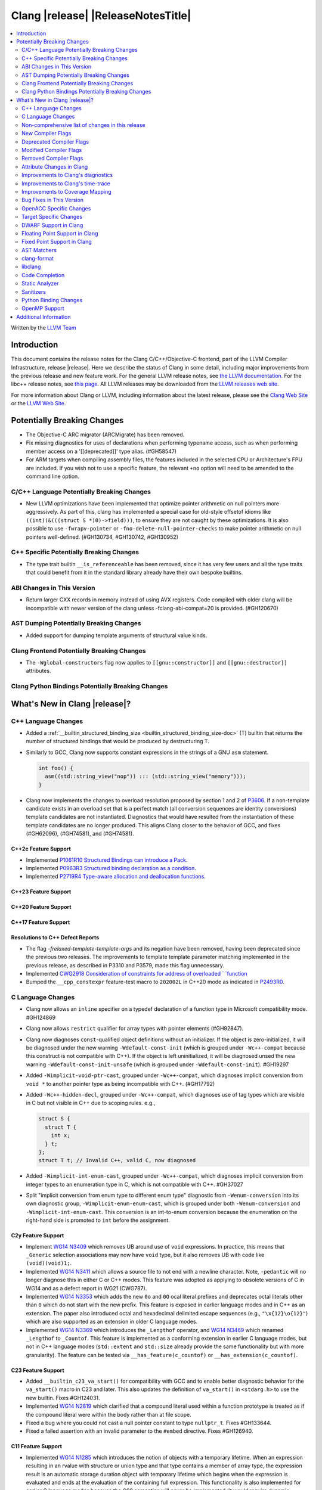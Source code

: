 ===========================================
Clang |release| |ReleaseNotesTitle|
===========================================

.. contents::
   :local:
   :depth: 2

Written by the `LLVM Team <https://llvm.org/>`_

.. only:: PreRelease

  .. warning::
     These are in-progress notes for the upcoming Clang |version| release.
     Release notes for previous releases can be found on
     `the Releases Page <https://llvm.org/releases/>`_.

Introduction
============

This document contains the release notes for the Clang C/C++/Objective-C
frontend, part of the LLVM Compiler Infrastructure, release |release|. Here we
describe the status of Clang in some detail, including major
improvements from the previous release and new feature work. For the
general LLVM release notes, see `the LLVM
documentation <https://llvm.org/docs/ReleaseNotes.html>`_. For the libc++ release notes,
see `this page <https://libcxx.llvm.org/ReleaseNotes.html>`_. All LLVM releases
may be downloaded from the `LLVM releases web site <https://llvm.org/releases/>`_.

For more information about Clang or LLVM, including information about the
latest release, please see the `Clang Web Site <https://clang.llvm.org>`_ or the
`LLVM Web Site <https://llvm.org>`_.

Potentially Breaking Changes
============================

- The Objective-C ARC migrator (ARCMigrate) has been removed.
- Fix missing diagnostics for uses of declarations when performing typename access,
  such as when performing member access on a '[[deprecated]]' type alias.
  (#GH58547)
- For ARM targets when compiling assembly files, the features included in the selected CPU
  or Architecture's FPU are included. If you wish not to use a specific feature,
  the relevant ``+no`` option will need to be amended to the command line option.

C/C++ Language Potentially Breaking Changes
-------------------------------------------

- New LLVM optimizations have been implemented that optimize pointer arithmetic on
  null pointers more aggressively.  As part of this, clang has implemented a special
  case for old-style offsetof idioms like ``((int)(&(((struct S *)0)->field)))``, to
  ensure they are not caught by these optimizations.  It is also possible to use
  ``-fwrapv-pointer`` or   ``-fno-delete-null-pointer-checks`` to make pointer arithmetic
  on null pointers well-defined. (#GH130734, #GH130742, #GH130952)

C++ Specific Potentially Breaking Changes
-----------------------------------------

- The type trait builtin ``__is_referenceable`` has been removed, since it has
  very few users and all the type traits that could benefit from it in the
  standard library already have their own bespoke builtins.

ABI Changes in This Version
---------------------------

- Return larger CXX records in memory instead of using AVX registers. Code compiled with older clang will be incompatible with newer version of the clang unless -fclang-abi-compat=20 is provided. (#GH120670)

AST Dumping Potentially Breaking Changes
----------------------------------------

- Added support for dumping template arguments of structural value kinds.

Clang Frontend Potentially Breaking Changes
-------------------------------------------

- The ``-Wglobal-constructors`` flag now applies to ``[[gnu::constructor]]`` and
  ``[[gnu::destructor]]`` attributes.

Clang Python Bindings Potentially Breaking Changes
--------------------------------------------------

What's New in Clang |release|?
==============================

C++ Language Changes
--------------------

- Added a :ref:`__builtin_structured_binding_size <builtin_structured_binding_size-doc>` (T)
  builtin that returns the number of structured bindings that would be produced by destructuring ``T``.

- Similarly to GCC, Clang now supports constant expressions in
  the strings of a GNU ``asm`` statement.

  .. code-block:: c++

    int foo() {
      asm((std::string_view("nop")) ::: (std::string_view("memory")));
    }

- Clang now implements the changes to overload resolution proposed by section 1 and 2 of
  `P3606 <https://wg21.link/P3606R0>`_. If a non-template candidate exists in an overload set that is
  a perfect match (all conversion sequences are identity conversions) template candidates are not instantiated.
  Diagnostics that would have resulted from the instantiation of these template candidates are no longer
  produced. This aligns Clang closer to the behavior of GCC, and fixes (#GH62096), (#GH74581), and (#GH74581).

C++2c Feature Support
^^^^^^^^^^^^^^^^^^^^^

- Implemented `P1061R10 Structured Bindings can introduce a Pack <https://wg21.link/P1061R10>`_.

- Implemented `P0963R3 Structured binding declaration as a condition <https://wg21.link/P0963R3>`_.

- Implemented `P2719R4 Type-aware allocation and deallocation functions <https://wg21.link/P2719>`_.

C++23 Feature Support
^^^^^^^^^^^^^^^^^^^^^

C++20 Feature Support
^^^^^^^^^^^^^^^^^^^^^

C++17 Feature Support
^^^^^^^^^^^^^^^^^^^^^

Resolutions to C++ Defect Reports
^^^^^^^^^^^^^^^^^^^^^^^^^^^^^^^^^

- The flag `-frelaxed-template-template-args`
  and its negation have been removed, having been deprecated since the previous
  two releases. The improvements to template template parameter matching implemented
  in the previous release, as described in P3310 and P3579, made this flag unnecessary.

- Implemented `CWG2918 Consideration of constraints for address of overloaded `
  `function <https://cplusplus.github.io/CWG/issues/2918.html>`_

- Bumped the ``__cpp_constexpr`` feature-test macro to ``202002L`` in C++20 mode as indicated in
  `P2493R0 <https://wg21.link/P2493R0>`_.

C Language Changes
------------------

- Clang now allows an ``inline`` specifier on a typedef declaration of a
  function type in Microsoft compatibility mode. #GH124869
- Clang now allows ``restrict`` qualifier for array types with pointer elements (#GH92847).
- Clang now diagnoses ``const``-qualified object definitions without an
  initializer. If the object is zero-initialized, it will be diagnosed under
  the new warning ``-Wdefault-const-init`` (which is grouped under
  ``-Wc++-compat`` because this construct is not compatible with C++). If the
  object is left uninitialized, it will be diagnosed unsed the new warning
  ``-Wdefault-const-init-unsafe`` (which is grouped under
  ``-Wdefault-const-init``). #GH19297
- Added ``-Wimplicit-void-ptr-cast``, grouped under ``-Wc++-compat``, which
  diagnoses implicit conversion from ``void *`` to another pointer type as
  being incompatible with C++. (#GH17792)
- Added ``-Wc++-hidden-decl``, grouped under ``-Wc++-compat``, which diagnoses
  use of tag types which are visible in C but not visible in C++ due to scoping
  rules. e.g.,

  .. code-block:: c

    struct S {
      struct T {
        int x;
      } t;
    };
    struct T t; // Invalid C++, valid C, now diagnosed
- Added ``-Wimplicit-int-enum-cast``, grouped under ``-Wc++-compat``, which
  diagnoses implicit conversion from integer types to an enumeration type in C,
  which is not compatible with C++. #GH37027
- Split "implicit conversion from enum type to different enum type" diagnostic
  from ``-Wenum-conversion`` into its own diagnostic group,
  ``-Wimplicit-enum-enum-cast``, which is grouped under both
  ``-Wenum-conversion`` and ``-Wimplicit-int-enum-cast``. This conversion is an
  int-to-enum conversion because the enumeration on the right-hand side is
  promoted to ``int`` before the assignment.

C2y Feature Support
^^^^^^^^^^^^^^^^^^^
- Implement `WG14 N3409 <https://www.open-std.org/jtc1/sc22/wg14/www/docs/n3409.pdf>`_
  which removes UB around use of ``void`` expressions. In practice, this means
  that ``_Generic`` selection associations may now have ``void`` type, but it
  also removes UB with code like ``(void)(void)1;``.
- Implemented `WG14 N3411 <https://www.open-std.org/jtc1/sc22/wg14/www/docs/n3411.pdf>`_
  which allows a source file to not end with a newline character. Note,
  ``-pedantic`` will no longer diagnose this in either C or C++ modes. This
  feature was adopted as applying to obsolete versions of C in WG14 and as a
  defect report in WG21 (CWG787).
- Implemented `WG14 N3353 <https://www.open-std.org/jtc1/sc22/wg14/www/docs/n3353.htm>`_
  which adds the new ``0o`` and ``0O`` ocal literal prefixes and deprecates
  octal literals other than ``0`` which do not start with the new prefix. This
  feature is exposed in earlier language modes and in C++ as an extension. The
  paper also introduced octal and hexadecimal delimited escape sequences (e.g.,
  ``"\x{12}\o{12}"``) which are also supported as an extension in older C
  language modes.
- Implemented `WG14 N3369 <https://www.open-std.org/jtc1/sc22/wg14/www/docs/n3369.pdf>`_
  which introduces the ``_Lengthof`` operator, and `WG14 N3469 <https://www.open-std.org/jtc1/sc22/wg14/www/docs/n3469.htm>`_
  which renamed ``_Lengthof`` to ``_Countof``. This feature is implemented as
  a conforming extension in earlier C language modes, but not in C++ language
  modes (``std::extent`` and ``std::size`` already provide the same
  functionality but with more granularity). The feature can be tested via
  ``__has_feature(c_countof)`` or ``__has_extension(c_countof)``.

C23 Feature Support
^^^^^^^^^^^^^^^^^^^
- Added ``__builtin_c23_va_start()`` for compatibility with GCC and to enable
  better diagnostic behavior for the ``va_start()`` macro in C23 and later.
  This also updates the definition of ``va_start()`` in ``<stdarg.h>`` to use
  the new builtin. Fixes #GH124031.
- Implemented `WG14 N2819 <https://www.open-std.org/jtc1/sc22/wg14/www/docs/n2819.pdf>`_
  which clarified that a compound literal used within a function prototype is
  treated as if the compound literal were within the body rather than at file
  scope.
- Fixed a bug where you could not cast a null pointer constant to type
  ``nullptr_t``. Fixes #GH133644.
- Fixed a failed assertion with an invalid parameter to the ``#embed``
  directive. Fixes #GH126940.

C11 Feature Support
^^^^^^^^^^^^^^^^^^^
- Implemented `WG14 N1285 <https://www.open-std.org/jtc1/sc22/wg14/www/docs/n1285.htm>`_
  which introduces the notion of objects with a temporary lifetime. When an
  expression resulting in an rvalue with structure or union type and that type
  contains a member of array type, the expression result is an automatic storage
  duration object with temporary lifetime which begins when the expression is
  evaluated and ends at the evaluation of the containing full expression. This
  functionality is also implemented for earlier C language modes because the
  C99 semantics will never be implemented (it would require dynamic allocations
  of memory which leaks, which users would not appreciate).

Non-comprehensive list of changes in this release
-------------------------------------------------

- Support parsing the `cc` operand modifier and alias it to the `c` modifier (#GH127719).
- Added `__builtin_elementwise_exp10`.
- For AMDPGU targets, added `__builtin_v_cvt_off_f32_i4` that maps to the `v_cvt_off_f32_i4` instruction.
- Added `__builtin_elementwise_minnum` and `__builtin_elementwise_maxnum`.
- No longer crashing on invalid Objective-C categories and extensions when
  dumping the AST as JSON. (#GH137320)

New Compiler Flags
------------------

- New option ``-Wundef-true`` added and enabled by default to warn when `true` is used in the C preprocessor without being defined before C23.

- New option ``-fprofile-continuous`` added to enable continuous profile syncing to file (#GH124353, `docs <https://clang.llvm.org/docs/UsersManual.html#cmdoption-fprofile-continuous>`_).
  The feature has `existed <https://clang.llvm.org/docs/SourceBasedCodeCoverage.html#running-the-instrumented-program>`_)
  for a while and this is just a user facing option.

Deprecated Compiler Flags
-------------------------

Modified Compiler Flags
-----------------------

- The ARM AArch32 ``-mtp`` option accepts and defaults to ``auto``, a value of ``auto`` uses the best available method of providing the frame pointer supported by the hardware. This matches
  the behavior of ``-mtp`` in gcc. This changes the default behavior for ARM targets that provide the ``TPIDRURO`` register as this will be used instead of a call to the ``__aeabi_read_tp``.
  Programs that use ``__aeabi_read_tp`` but do not use the ``TPIDRURO`` register must use ``-mtp=soft``. Fixes #123864

- The compiler flag `-fbracket-depth` default value is increased from 256 to 2048. (#GH94728)

- `-Wpadded` option implemented for the `x86_64-windows-msvc` target. Fixes #61702

- The ``-mexecute-only`` and ``-mpure-code`` flags are now accepted for AArch64 targets. (#GH125688)

Removed Compiler Flags
-------------------------

Attribute Changes in Clang
--------------------------
Adding [[clang::unsafe_buffer_usage]] attribute to a method definition now turns off all -Wunsafe-buffer-usage
related warnings within the method body.

- The ``no_sanitize`` attribute now accepts both ``gnu`` and ``clang`` names.
- The ``ext_vector_type(n)`` attribute can now be used as a generic type attribute.
- Clang now diagnoses use of declaration attributes on void parameters. (#GH108819)
- Clang now allows ``__attribute__((model("small")))`` and
  ``__attribute__((model("large")))`` on non-TLS globals in x86-64 compilations.
  This forces the global to be considered small or large in regards to the
  x86-64 code model, regardless of the code model specified for the compilation.
- Clang now emits a warning ``-Wreserved-init-priority`` instead of a hard error
  when ``__attribute__((init_priority(n)))`` is used with values of n in the
  reserved range [0, 100]. The warning will be treated as an error by default.

- There is a new ``format_matches`` attribute to complement the existing
  ``format`` attribute. ``format_matches`` allows the compiler to verify that
  a format string argument is equivalent to a reference format string: it is
  useful when a function accepts a format string without its accompanying
  arguments to format. For instance:

  .. code-block:: c

    static int status_code;
    static const char *status_string;

    void print_status(const char *fmt) {
      fprintf(stderr, fmt, status_code, status_string);
      // ^ warning: format string is not a string literal [-Wformat-nonliteral]
    }

    void stuff(void) {
      print_status("%s (%#08x)\n");
      // order of %s and %x is swapped but there is no diagnostic
    }

  Before the introducion of ``format_matches``, this code cannot be verified
  at compile-time. ``format_matches`` plugs that hole:

  .. code-block:: c

    __attribute__((format_matches(printf, 1, "%x %s")))
    void print_status(const char *fmt) {
      fprintf(stderr, fmt, status_code, status_string);
      // ^ `fmt` verified as if it was "%x %s" here; no longer triggers
      //   -Wformat-nonliteral, would warn if arguments did not match "%x %s"
    }

    void stuff(void) {
      print_status("%s (%#08x)\n");
      // warning: format specifier 's' is incompatible with 'x'
      // warning: format specifier 'x' is incompatible with 's'
    }

  Like with ``format``, the first argument is the format string flavor and the
  second argument is the index of the format string parameter.
  ``format_matches`` accepts an example valid format string as its third
  argument. For more information, see the Clang attributes documentation.

- Introduced a new statement attribute ``[[clang::atomic]]`` that enables
  fine-grained control over atomic code generation on a per-statement basis.
  Supported options include ``[no_]remote_memory``,
  ``[no_]fine_grained_memory``, and ``[no_]ignore_denormal_mode``. These are
  particularly relevant for AMDGPU targets, where they map to corresponding IR
  metadata.

- Clang now disallows the use of attributes applied before an
  ``extern template`` declaration (#GH79893).

Improvements to Clang's diagnostics
-----------------------------------

- Improve the diagnostics for deleted default constructor errors for C++ class
  initializer lists that don't explicitly list a class member and thus attempt
  to implicitly default construct that member.
- The ``-Wunique-object-duplication`` warning has been added to warn about objects
  which are supposed to only exist once per program, but may get duplicated when
  built into a shared library.
- Fixed a bug where Clang's Analysis did not correctly model the destructor behavior of ``union`` members (#GH119415).
- A statement attribute applied to a ``case`` label no longer suppresses
  'bypassing variable initialization' diagnostics (#84072).
- The ``-Wunsafe-buffer-usage`` warning has been updated to warn
  about unsafe libc function calls.  Those new warnings are emitted
  under the subgroup ``-Wunsafe-buffer-usage-in-libc-call``.
- Diagnostics on chained comparisons (``a < b < c``) are now an error by default. This can be disabled with
  ``-Wno-error=parentheses``.
- Clang now better preserves the sugared types of pointers to member.
- Clang now better preserves the presence of the template keyword with dependent
  prefixes.
- Clang now in more cases avoids printing 'type-parameter-X-X' instead of the name of
  the template parameter.
- Clang now respects the current language mode when printing expressions in
  diagnostics. This fixes a bunch of `bool` being printed as `_Bool`, and also
  a bunch of HLSL types being printed as their C++ equivalents.
- Clang now consistently quotes expressions in diagnostics.
- When printing types for diagnostics, clang now doesn't suppress the scopes of
  template arguments contained within nested names.
- The ``-Wshift-bool`` warning has been added to warn about shifting a boolean. (#GH28334)
- Fixed diagnostics adding a trailing ``::`` when printing some source code
  constructs, like base classes.
- The :doc:`ThreadSafetyAnalysis` now supports ``-Wthread-safety-pointer``,
  which enables warning on passing or returning pointers to guarded variables
  as function arguments or return value respectively. Note that
  :doc:`ThreadSafetyAnalysis` still does not perform alias analysis. The
  feature will be default-enabled with ``-Wthread-safety`` in a future release.
- Clang will now do a better job producing common nested names, when producing
  common types for ternary operator, template argument deduction and multiple return auto deduction.
- The ``-Wsign-compare`` warning now treats expressions with bitwise not(~) and minus(-) as signed integers
  except for the case where the operand is an unsigned integer
  and throws warning if they are compared with unsigned integers (##18878).
- The ``-Wunnecessary-virtual-specifier`` warning has been added to warn about
  methods which are marked as virtual inside a ``final`` class, and hence can
  never be overridden.

- Improve the diagnostics for chained comparisons to report actual expressions and operators (#GH129069).

- Improve the diagnostics for shadows template parameter to report correct location (#GH129060).

- Improve the ``-Wundefined-func-template`` warning when a function template is not instantiated due to being unreachable in modules.

- Fixed an assertion when referencing an out-of-bounds parameter via a function
  attribute whose argument list refers to parameters by index and the function
  is variadic. e.g.,

  .. code-block:: c

    __attribute__ ((__format_arg__(2))) void test (int i, ...) { }

  Fixes #GH61635

- Split diagnosing base class qualifiers from the ``-Wignored-Qualifiers`` diagnostic group into a new ``-Wignored-base-class-qualifiers`` diagnostic group (which is grouped under ``-Wignored-qualifiers``). Fixes #GH131935.

- ``-Wc++98-compat`` no longer diagnoses use of ``__auto_type`` or
  ``decltype(auto)`` as though it was the extension for ``auto``. (#GH47900)
- Clang now issues a warning for missing return in ``main`` in C89 mode. (#GH21650)

- Now correctly diagnose a tentative definition of an array with static
  storage duration in pedantic mode in C. (#GH50661)
- No longer diagnosing idiomatic function pointer casts on Windows under
  ``-Wcast-function-type-mismatch`` (which is enabled by ``-Wextra``). Clang
  would previously warn on this construct, but will no longer do so on Windows:

  .. code-block:: c

    typedef void (WINAPI *PGNSI)(LPSYSTEM_INFO);
    HMODULE Lib = LoadLibrary("kernel32");
    PGNSI FnPtr = (PGNSI)GetProcAddress(Lib, "GetNativeSystemInfo");


- An error is now emitted when a ``musttail`` call is made to a function marked with the ``not_tail_called`` attribute. (#GH133509).

- ``-Whigher-precisision-for-complex-divison`` warns when:

  -	The divisor is complex.
  -	When the complex division happens in a higher precision type due to arithmetic promotion.
  -	When using the divide and assign operator (``/=``).

  Fixes #GH131127

- ``-Wuninitialized`` now diagnoses when a class does not declare any
  constructors to initialize their non-modifiable members. The diagnostic is
  not new; being controlled via a warning group is what's new. Fixes #GH41104

- Analysis-based diagnostics (like ``-Wconsumed`` or ``-Wunreachable-code``)
  can now be correctly controlled by ``#pragma clang diagnostic``. #GH42199

- Improved Clang's error recovery for invalid function calls.

- Improved bit-field diagnostics to consider the type specified by the
  ``preferred_type`` attribute. These diagnostics are controlled by the flags
  ``-Wpreferred-type-bitfield-enum-conversion`` and
  ``-Wpreferred-type-bitfield-width``. These warnings are on by default as they
  they're only triggered if the authors are already making the choice to use
  ``preferred_type`` attribute.

- ``-Winitializer-overrides`` and ``-Wreorder-init-list`` are now grouped under
  the ``-Wc99-designator`` diagnostic group, as they also are about the
  behavior of the C99 feature as it was introduced into C++20. Fixes #GH47037

Improvements to Clang's time-trace
----------------------------------

Improvements to Coverage Mapping
--------------------------------

Bug Fixes in This Version
-------------------------

- Clang now outputs correct values when #embed data contains bytes with negative
  signed char values (#GH102798).
- Fixed a crash when merging named enumerations in modules (#GH114240).
- Fixed rejects-valid problem when #embed appears in std::initializer_list or
  when it can affect template argument deduction (#GH122306).
- Fix crash on code completion of function calls involving partial order of function templates
  (#GH125500).
- Fixed clang crash when #embed data does not fit into an array
  (#GH128987).
- Non-local variable and non-variable declarations in the first clause of a ``for`` loop in C are no longer incorrectly
  considered an error in C23 mode and are allowed as an extension in earlier language modes.

- Remove the ``static`` specifier for the value of ``_FUNCTION_`` for static functions, in MSVC compatibility mode.
- Fixed a modules crash where exception specifications were not propagated properly (#GH121245, relanded in #GH129982)
- Fixed a problematic case with recursive deserialization within ``FinishedDeserializing()`` where
  ``PassInterestingDeclsToConsumer()`` was called before the declarations were safe to be passed. (#GH129982)
- Fixed a modules crash where an explicit Constructor was deserialized. (#GH132794)
- Defining an integer literal suffix (e.g., ``LL``) before including
  ``<stdint.h>`` in a freestanding build no longer causes invalid token pasting
  when using the ``INTn_C`` macros. (#GH85995)
- Fixed an assertion failure in the expansion of builtin macros like ``__has_embed()`` with line breaks before the
  closing paren. (#GH133574)
- Fixed a crash in error recovery for expressions resolving to templates. (#GH135621)
- Clang no longer accepts invalid integer constants which are too large to fit
  into any (standard or extended) integer type when the constant is unevaluated.
  Merely forming the token is sufficient to render the program invalid. Code
  like this was previously accepted and is now rejected (#GH134658):
  .. code-block:: c

    #if 1 ? 1 : 999999999999999999999
    #endif
- ``#embed`` directive now diagnoses use of a non-character file (device file)
  such as ``/dev/urandom`` as an error. This restriction may be relaxed in the
  future. See (#GH126629).
- Fixed a clang 20 regression where diagnostics attached to some calls to member functions
  using C++23 "deducing this" did not have a diagnostic location (#GH135522)

- Fixed a crash when a ``friend`` function is redefined as deleted. (#GH135506)
- Fixed a crash when ``#embed`` appears as a part of a failed constant
  evaluation. The crashes were happening during diagnostics emission due to
  unimplemented statement printer. (#GH132641)
- Fixed visibility calculation for template functions. (#GH103477)

Bug Fixes to Compiler Builtins
^^^^^^^^^^^^^^^^^^^^^^^^^^^^^^

- The behvaiour of ``__add_pointer`` and ``__remove_pointer`` for Objective-C++'s ``id`` and interfaces has been fixed.

- The signature for ``__builtin___clear_cache`` was changed from
  ``void(char *, char *)`` to ``void(void *, void *)`` to match GCC's signature
  for the same builtin. (#GH47833)

Bug Fixes to Attribute Support
^^^^^^^^^^^^^^^^^^^^^^^^^^^^^^
 - Fixed crash when a parameter to the ``clang::annotate`` attribute evaluates to ``void``. See #GH119125

- Clang now emits a warning instead of an error when using the one or two
  argument form of GCC 11's ``__attribute__((malloc(deallocator)))``
  or ``__attribute__((malloc(deallocator, ptr-index)))``
  (`#51607 <https://github.com/llvm/llvm-project/issues/51607>`_).

- Corrected the diagnostic for the ``callback`` attribute when passing too many
  or too few attribute argument indicies for the specified callback function.
  (#GH47451)

- No longer crashing on ``__attribute__((align_value(N)))`` during template
  instantiation when the function parameter type is not a pointer or reference.
  (#GH26612)
- Now allowing the ``[[deprecated]]``, ``[[maybe_unused]]``, and
  ``[[nodiscard]]`` to be applied to a redeclaration after a definition in both
  C and C++ mode for the standard spellings (other spellings, such as
  ``__attribute__((unused))`` are still ignored after the definition, though
  this behavior may be relaxed in the future). (#GH135481)

Bug Fixes to C++ Support
^^^^^^^^^^^^^^^^^^^^^^^^

- Clang now supports implicitly defined comparison operators for friend declarations. (#GH132249)
- Clang now diagnoses copy constructors taking the class by value in template instantiations. (#GH130866)
- Clang is now better at keeping track of friend function template instance contexts. (#GH55509)
- Clang now prints the correct instantiation context for diagnostics suppressed
  by template argument deduction.
- Clang is now better at instantiating the function definition after its use inside
  of a constexpr lambda. (#GH125747)
- Fixed a local class member function instantiation bug inside dependent lambdas. (#GH59734), (#GH132208)
- Clang no longer crashes when trying to unify the types of arrays with
  certain differences in qualifiers (this could happen during template argument
  deduction or when building a ternary operator). (#GH97005)
- Fixed type alias CTAD issues involving default template arguments. (#GH134471)
- The initialization kind of elements of structured bindings
  direct-list-initialized from an array is corrected to direct-initialization.
- Clang no longer crashes when a coroutine is declared ``[[noreturn]]``. (#GH127327)
- Clang now uses the parameter location for abbreviated function templates in ``extern "C"``. (#GH46386)
- Clang will emit an error instead of crash when use co_await or co_yield in
  C++26 braced-init-list template parameter initialization. (#GH78426)
- Improved fix for an issue with pack expansions of type constraints, where this
  now also works if the constraint has non-type or template template parameters.
  (#GH131798)
- Fixes to partial ordering of non-type template parameter packs. (#GH132562)
- Fix crash when evaluating the trailing requires clause of generic lambdas which are part of
  a pack expansion.
- Fixes matching of nested template template parameters. (#GH130362)
- Correctly diagnoses template template paramters which have a pack parameter
  not in the last position.
- Disallow overloading on struct vs class on dependent types, which is IFNDR, as
  this makes the problem diagnosable.
- Improved preservation of the presence or abscence of typename specifier when
  printing types in diagnostics.
- Clang now correctly parses ``if constexpr`` expressions in immediate function context. (#GH123524)
- Fixed an assertion failure affecting code that uses C++23 "deducing this". (#GH130272)
- Clang now properly instantiates destructors for initialized members within non-delegating constructors. (#GH93251)
- Correctly diagnoses if unresolved using declarations shadows template paramters (#GH129411)
- Fixed C++20 aggregate initialization rules being incorrectly applied in certain contexts. (#GH131320)
- Clang was previously coalescing volatile writes to members of volatile base class subobjects.
  The issue has been addressed by propagating qualifiers during derived-to-base conversions in the AST. (#GH127824)
- Correctly propagates the instantiated array type to the ``DeclRefExpr`` that refers to it. (#GH79750), (#GH113936), (#GH133047)
- Fixed a Clang regression in C++20 mode where unresolved dependent call expressions were created inside non-dependent contexts (#GH122892)
- Clang now emits the ``-Wunused-variable`` warning when some structured bindings are unused
  and the ``[[maybe_unused]]`` attribute is not applied. (#GH125810)
- Declarations using class template argument deduction with redundant
  parentheses around the declarator are no longer rejected. (#GH39811)
- Fixed a crash caused by invalid declarations of ``std::initializer_list``. (#GH132256)
- Clang no longer crashes when establishing subsumption between some constraint expressions. (#GH122581)
- Clang now issues an error when placement new is used to modify a const-qualified variable
  in a ``constexpr`` function. (#GH131432)
- Clang now emits a warning when class template argument deduction for alias templates is used in C++17. (#GH133806)

Bug Fixes to AST Handling
^^^^^^^^^^^^^^^^^^^^^^^^^
- Fixed type checking when a statement expression ends in an l-value of atomic type. (#GH106576)
- Fixed uninitialized use check in a lambda within CXXOperatorCallExpr. (#GH129198)
- Fixed a malformed printout of ``CXXParenListInitExpr`` in certain contexts.

Miscellaneous Bug Fixes
^^^^^^^^^^^^^^^^^^^^^^^

- HTML tags in comments that span multiple lines are now parsed correctly by Clang's comment parser. (#GH120843)

Miscellaneous Clang Crashes Fixed
^^^^^^^^^^^^^^^^^^^^^^^^^^^^^^^^^

- Fixed crash when ``-print-stats`` is enabled in compiling IR files. (#GH131608)

OpenACC Specific Changes
------------------------

Target Specific Changes
-----------------------

AMDGPU Support
^^^^^^^^^^^^^^

- Bump the default code object version to 6. ROCm 6.3 is required to run any program compiled with COV6.
- Introduced a new target specific builtin ``__builtin_amdgcn_processor_is``,
  a late / deferred query for the current target processor
- Introduced a new target specific builtin ``__builtin_amdgcn_is_invocable``,
  which enables fine-grained, per-builtin, feature availability

NVPTX Support
^^^^^^^^^^^^^^

Hexagon Support
^^^^^^^^^^^^^^^

-  The default compilation target has been changed from V60 to V68.

X86 Support
^^^^^^^^^^^

- The 256-bit maximum vector register size control was removed from
  `AVX10 whitepaper <https://cdrdv2.intel.com/v1/dl/getContent/784343>_`.
  * Re-target ``m[no-]avx10.1`` to enable AVX10.1 with 512-bit maximum vector register size.
  * Emit warning for ``mavx10.x-256``, noting AVX10/256 is not supported.
  * Emit warning for ``mavx10.x-512``, noting to use ``m[no-]avx10.x`` instead.
  * Emit warning for ``m[no-]evex512``, noting AVX10/256 is not supported.
  * The features avx10.x-256/512 keep unchanged and will be removed in the next release.

Arm and AArch64 Support
^^^^^^^^^^^^^^^^^^^^^^^
- For ARM targets, cc1as now considers the FPU's features for the selected CPU or Architecture.
- The ``+nosimd`` attribute is now fully supported for ARM. Previously, this had no effect when being used with
  ARM targets, however this will now disable NEON instructions being generated. The ``simd`` option is
  also now printed when the ``--print-supported-extensions`` option is used.
- When a feature that depends on NEON (``simd``) is used, NEON is now automatically enabled.
- When NEON is disabled (``+nosimd``), all features that depend on NEON will now be disabled.

-  Support for __ptrauth type qualifier has been added.

- For AArch64, added support for generating executable-only code sections by using the
  ``-mexecute-only`` or ``-mpure-code`` compiler flags. (#GH125688)

Android Support
^^^^^^^^^^^^^^^

Windows Support
^^^^^^^^^^^^^^^

- Clang now defines ``_CRT_USE_BUILTIN_OFFSETOF`` macro in MSVC-compatible mode,
  which makes ``offsetof`` provided by Microsoft's ``<stddef.h>`` to be defined
  correctly. (#GH59689)

- Clang now can process the `i128` and `ui128` integeral suffixes when MSVC
  extensions are enabled. This allows for properly processing ``intsafe.h`` in
  the Windows SDK.

LoongArch Support
^^^^^^^^^^^^^^^^^

RISC-V Support
^^^^^^^^^^^^^^

- Add support for `-mtune=generic-ooo` (a generic out-of-order model).
- Adds support for `__attribute__((interrupt("SiFive-CLIC-preemptible")))` and
  `__attribute__((interrupt("SiFive-CLIC-stack-swap")))`. The former
  automatically saves some interrupt CSRs before re-enabling interrupts in the
  function prolog, the latter swaps `sp` with the value in a CSR before it is
  used or modified. These two can also be combined, and can be combined with
  `interrupt("machine")`.

- Adds support for `__attribute__((interrupt("qci-nest")))` and
  `__attribute__((interrupt("qci-nonest")))`. These use instructions from
  Qualcomm's `Xqciint` extension to save and restore some GPRs in interrupt
  service routines.

- `Zicsr` / `Zifencei` are allowed to be duplicated in the presence of `g` in `-march`.

CUDA/HIP Language Changes
^^^^^^^^^^^^^^^^^^^^^^^^^

CUDA Support
^^^^^^^^^^^^

AIX Support
^^^^^^^^^^^

NetBSD Support
^^^^^^^^^^^^^^

WebAssembly Support
^^^^^^^^^^^^^^^^^^^

AVR Support
^^^^^^^^^^^

DWARF Support in Clang
----------------------

Floating Point Support in Clang
-------------------------------

Fixed Point Support in Clang
----------------------------

AST Matchers
------------

- Ensure ``isDerivedFrom`` matches the correct base in case more than one alias exists.
- Extend ``templateArgumentCountIs`` to support function and variable template
  specialization.

clang-format
------------

- Adds ``BreakBeforeTemplateCloser`` option.
- Adds ``BinPackLongBracedList`` option to override bin packing options in
  long (20 item or more) braced list initializer lists.
- Add the C language instead of treating it like C++.
- Allow specifying the language (C, C++, or Objective-C) for a ``.h`` file by
  adding a special comment (e.g. ``// clang-format Language: ObjC``) near the
  top of the file.
- Add ``EnumTrailingComma`` option for inserting/removing commas at the end of
  ``enum`` enumerator lists.

libclang
--------
- Fixed a bug in ``clang_File_isEqual`` that sometimes led to different 
  in-memory files to be considered as equal.
- Added ``clang_visitCXXMethods``, which allows visiting the methods
  of a class.
- Added ``clang_getFullyQualifiedName``, which provides fully qualified type names as
  instructed by a PrintingPolicy.

- Fixed a buffer overflow in ``CXString`` implementation. The fix may result in
  increased memory allocation.

Code Completion
---------------

Static Analyzer
---------------
- Fixed a crash when C++20 parenthesized initializer lists are used. This issue
  was causing a crash in clang-tidy. (#GH136041)

New features
^^^^^^^^^^^^

A new flag - `-static-libclosure` was introduced to support statically linking
the runtime for the Blocks extension on Windows. This flag currently only
changes the code generation, and even then, only on Windows. This does not
impact the linker behaviour like the other `-static-*` flags.

Crash and bug fixes
^^^^^^^^^^^^^^^^^^^

Improvements
^^^^^^^^^^^^

- The checker option ``optin.cplusplus.VirtualCall:PureOnly`` was removed,
  because it had been deprecated since 2019 and it is completely useless (it
  was kept only for compatibility with pre-2019 versions, setting it to true is
  equivalent to completely disabling the checker).

Moved checkers
^^^^^^^^^^^^^^

- After lots of improvements, the checker ``alpha.security.ArrayBoundV2`` is
  renamed to ``security.ArrayBound``. As this checker is stable now, the old
  checker ``alpha.security.ArrayBound`` (which was searching for the same kind
  of bugs with an different, simpler and less accurate algorithm) is removed.

.. _release-notes-sanitizers:

Sanitizers
----------

- ``-fsanitize=vptr`` is no longer a part of ``-fsanitize=undefined``.

Python Binding Changes
----------------------
- Made ``Cursor`` hashable.
- Added ``Cursor.has_attrs``, a binding for ``clang_Cursor_hasAttrs``, to check
  whether a cursor has any attributes.
- Added ``Cursor.specialized_template``, a binding for
  ``clang_getSpecializedCursorTemplate``, to retrieve the primary template that
  the cursor is a specialization of.
- Added ``Type.get_methods``, a binding for ``clang_visitCXXMethods``, which
  allows visiting the methods of a class.
- Added ``Type.get_fully_qualified_name``, which provides fully qualified type names as
  instructed by a PrintingPolicy.
- Add equality comparison operators for ``File`` type

OpenMP Support
--------------
- Added support 'no_openmp_constructs' assumption clause.
- Added support for 'self_maps' in map and requirement clause.
- Added support for 'omp stripe' directive.

Improvements
^^^^^^^^^^^^

Additional Information
======================

A wide variety of additional information is available on the `Clang web
page <https://clang.llvm.org/>`_. The web page contains versions of the
API documentation which are up-to-date with the Git version of
the source code. You can access versions of these documents specific to
this release by going into the "``clang/docs/``" directory in the Clang
tree.

If you have any questions or comments about Clang, please feel free to
contact us on the `Discourse forums (Clang Frontend category)
<https://discourse.llvm.org/c/clang/6>`_.
